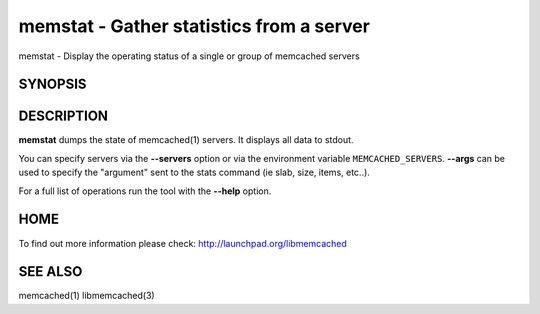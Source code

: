 =========================================
memstat - Gather statistics from a server
=========================================


memstat - Display the operating status of a single or group of memcached servers


--------
SYNOPSIS
--------

.. program:: memstat

.. option:: --help

-----------
DESCRIPTION
-----------


\ **memstat**\  dumps the state of memcached(1) servers.
It displays all data to stdout.

You can specify servers via the \ **--servers**\  option or via the
environment variable \ ``MEMCACHED_SERVERS``\ . \ **--args**\  can be used
to specify the "argument" sent to the stats command (ie slab, size, items,
etc..).

For a full list of operations run the tool with the \ **--help**\  option.


----
HOME
----


To find out more information please check:
`http://launchpad.org/libmemcached <http://launchpad.org/libmemcached>`_


--------
SEE ALSO
--------


memcached(1) libmemcached(3)


